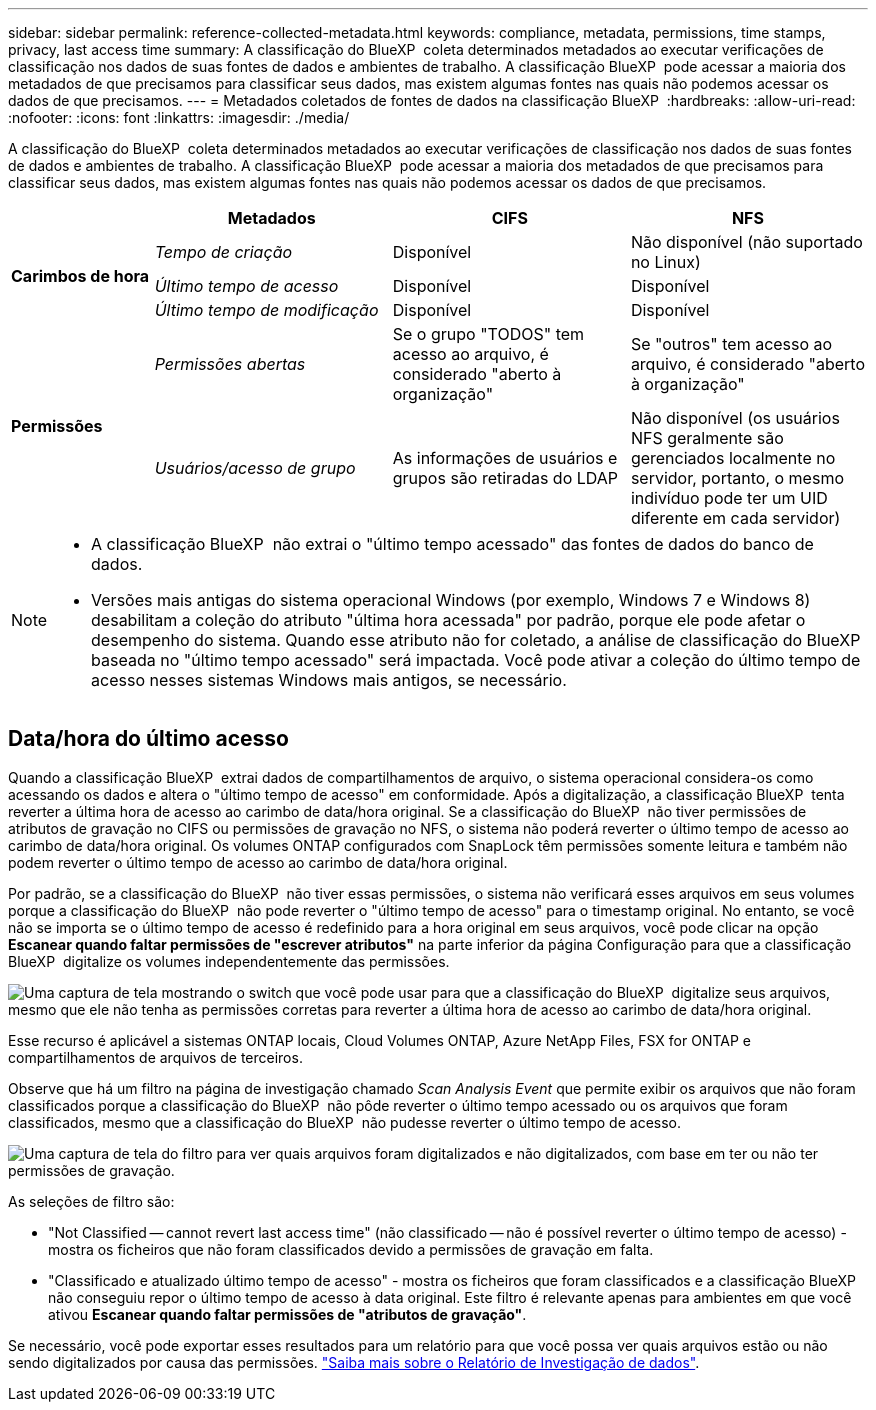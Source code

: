 ---
sidebar: sidebar 
permalink: reference-collected-metadata.html 
keywords: compliance, metadata, permissions, time stamps, privacy, last access time 
summary: A classificação do BlueXP  coleta determinados metadados ao executar verificações de classificação nos dados de suas fontes de dados e ambientes de trabalho. A classificação BlueXP  pode acessar a maioria dos metadados de que precisamos para classificar seus dados, mas existem algumas fontes nas quais não podemos acessar os dados de que precisamos. 
---
= Metadados coletados de fontes de dados na classificação BlueXP 
:hardbreaks:
:allow-uri-read: 
:nofooter: 
:icons: font
:linkattrs: 
:imagesdir: ./media/


[role="lead"]
A classificação do BlueXP  coleta determinados metadados ao executar verificações de classificação nos dados de suas fontes de dados e ambientes de trabalho. A classificação BlueXP  pode acessar a maioria dos metadados de que precisamos para classificar seus dados, mas existem algumas fontes nas quais não podemos acessar os dados de que precisamos.

[cols="15,25,25,25"]
|===
|  | *Metadados* | *CIFS* | *NFS* 


.3+| *Carimbos de hora* | _Tempo de criação_ | Disponível | Não disponível (não suportado no Linux) 


| _Último tempo de acesso_ | Disponível | Disponível 


| _Último tempo de modificação_ | Disponível | Disponível 


.2+| *Permissões* | _Permissões abertas_ | Se o grupo "TODOS" tem acesso ao arquivo, é considerado "aberto à organização" | Se "outros" tem acesso ao arquivo, é considerado "aberto à organização" 


| _Usuários/acesso de grupo_ | As informações de usuários e grupos são retiradas do LDAP | Não disponível (os usuários NFS geralmente são gerenciados localmente no servidor, portanto, o mesmo indivíduo pode ter um UID diferente em cada servidor) 
|===
[NOTE]
====
* A classificação BlueXP  não extrai o "último tempo acessado" das fontes de dados do banco de dados.
* Versões mais antigas do sistema operacional Windows (por exemplo, Windows 7 e Windows 8) desabilitam a coleção do atributo "última hora acessada" por padrão, porque ele pode afetar o desempenho do sistema. Quando esse atributo não for coletado, a análise de classificação do BlueXP  baseada no "último tempo acessado" será impactada. Você pode ativar a coleção do último tempo de acesso nesses sistemas Windows mais antigos, se necessário.


====


== Data/hora do último acesso

Quando a classificação BlueXP  extrai dados de compartilhamentos de arquivo, o sistema operacional considera-os como acessando os dados e altera o "último tempo de acesso" em conformidade. Após a digitalização, a classificação BlueXP  tenta reverter a última hora de acesso ao carimbo de data/hora original. Se a classificação do BlueXP  não tiver permissões de atributos de gravação no CIFS ou permissões de gravação no NFS, o sistema não poderá reverter o último tempo de acesso ao carimbo de data/hora original. Os volumes ONTAP configurados com SnapLock têm permissões somente leitura e também não podem reverter o último tempo de acesso ao carimbo de data/hora original.

Por padrão, se a classificação do BlueXP  não tiver essas permissões, o sistema não verificará esses arquivos em seus volumes porque a classificação do BlueXP  não pode reverter o "último tempo de acesso" para o timestamp original. No entanto, se você não se importa se o último tempo de acesso é redefinido para a hora original em seus arquivos, você pode clicar na opção *Escanear quando faltar permissões de "escrever atributos"* na parte inferior da página Configuração para que a classificação BlueXP  digitalize os volumes independentemente das permissões.

image:screenshot_scan_missing_permissions.png["Uma captura de tela mostrando o switch que você pode usar para que a classificação do BlueXP  digitalize seus arquivos, mesmo que ele não tenha as permissões corretas para reverter a última hora de acesso ao carimbo de data/hora original."]

Esse recurso é aplicável a sistemas ONTAP locais, Cloud Volumes ONTAP, Azure NetApp Files, FSX for ONTAP e compartilhamentos de arquivos de terceiros.

Observe que há um filtro na página de investigação chamado _Scan Analysis Event_ que permite exibir os arquivos que não foram classificados porque a classificação do BlueXP  não pôde reverter o último tempo acessado ou os arquivos que foram classificados, mesmo que a classificação do BlueXP  não pudesse reverter o último tempo de acesso.

image:screenshot_scan_analysis_event_filter.png["Uma captura de tela do filtro para ver quais arquivos foram digitalizados e não digitalizados, com base em ter ou não ter permissões de gravação."]

As seleções de filtro são:

* "Not Classified -- cannot revert last access time" (não classificado -- não é possível reverter o último tempo de acesso) - mostra os ficheiros que não foram classificados devido a permissões de gravação em falta.
* "Classificado e atualizado último tempo de acesso" - mostra os ficheiros que foram classificados e a classificação BlueXP  não conseguiu repor o último tempo de acesso à data original. Este filtro é relevante apenas para ambientes em que você ativou *Escanear quando faltar permissões de "atributos de gravação"*.


Se necessário, você pode exportar esses resultados para um relatório para que você possa ver quais arquivos estão ou não sendo digitalizados por causa das permissões. https://docs.netapp.com/us-en/bluexp-classification/task-investigate-data.html#data-investigation-report["Saiba mais sobre o Relatório de Investigação de dados"^].
